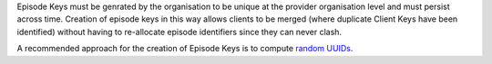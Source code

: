 Episode Keys must be genrated by the organisation to be unique at the provider
organisation level and must persist across time. Creation of episode keys in
this way allows clients to be merged (where duplicate Client Keys have been
identified) without having to re-allocate episode identifiers since they can
never clash.

A recommended approach for the creation of Episode Keys is to compute `random
UUIDs <https://en.wikipedia.org/wiki/Universally_unique_identifier>`_.
